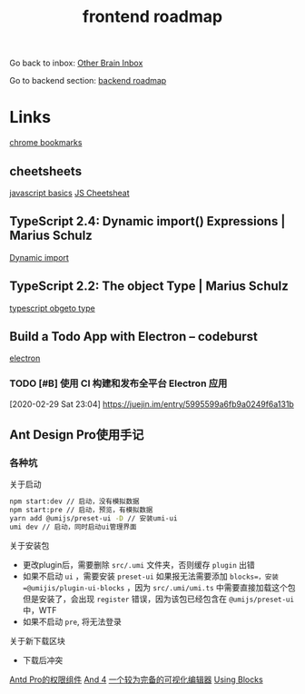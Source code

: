 #+TITLE: frontend roadmap

Go back to inbox: [[file:2020-03-02.org][Other Brain Inbox]]

Go to backend section: [[file:2020-03-02-backend_roadmap.org][backend roadmap]]

* Links
[[file:d:/Dropbox/shared/chrome_bookmarks.html][chrome bookmarks]]
** cheetsheets
[[img:http://www.visibone.com/javascript/jr1_850.jpg][javascript basics]]
[[http://www.cheat-sheets.org/#JavaScript][JS Cheetsheat]]
** TypeScript 2.4: Dynamic import() Expressions | Marius Schulz
[[https://blog.mariusschulz.com/2018/01/14/typescript-2-4-dynamic-import-expressions][Dynamic import]]
** TypeScript 2.2: The object Type | Marius Schulz
[[https://blog.mariusschulz.com/2017/02/24/typescript-2-2-the-object-type][typescript obgeto type]]
** Build a Todo App with Electron – codeburst
[[https://codeburst.io/build-a-todo-app-with-electron-d6c61f58b55a][electron]]
*** TODO [#B] 使用 CI 构建和发布全平台 Electron 应用
[2020-02-29 Sat 23:04]
https://juejin.im/entry/5995599a6fb9a0249f6a131b
** Ant Design Pro使用手记
*** 各种坑
关于启动
#+BEGIN_SRC sh
npm start:dev // 启动，没有模拟数据
npm start:pre // 启动，预览，有模拟数据
yarn add @umijs/preset-ui -D // 安装umi-ui
umi dev // 启动，同时启动ui管理界面
#+END_SRC

关于安装包
+ 更改plugin后，需要删除 =src/.umi= 文件夹，否则缓存 =plugin= 出错
+ 如果不启动 =ui= ，需要安装 =preset-ui=
  如果报无法需要添加 =blocks=，安装 =@umijis/plugin-ui-blocks= ，因为
  =src/.umi/umi.ts= 中需要直接加载这个包
  但是安装了，会出现 =register= 错误，因为该包已经包含在 =@umijs/preset-ui=
  中，WTF
+ 如果不启动 =pre=, 将无法登录

关于新下载区块
+ 下载后冲突

[[https://juejin.im/post/5d75c1e3f265da03a715fa16][Antd Pro的权限组件]]
[[https://juejin.im/post/5e59f6806fb9a07ca45347ad][And 4]]
[[https://juejin.im/post/5cbad757f265da0359486f1d][一个较为完备的可视化编辑器]]
[[https://pro.ant.design/docs/block-cn][Using Blocks]]
